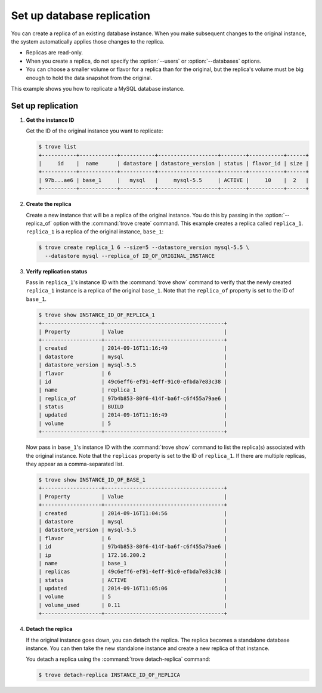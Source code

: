 ===========================
Set up database replication
===========================

You can create a replica of an existing database instance. When you make
subsequent changes to the original instance, the system automatically
applies those changes to the replica.

-  Replicas are read-only.

-  When you create a replica, do not specify the :option:`--users` or
   :option:`--databases` options.

-  You can choose a smaller volume or flavor for a replica than for the
   original, but the replica's volume must be big enough to hold the
   data snapshot from the original.

This example shows you how to replicate a MySQL database instance.

Set up replication
~~~~~~~~~~~~~~~~~~

#. **Get the instance ID**

   Get the ID of the original instance you want to replicate:

   .. code-block:: console

      $ trove list
      +-----------+------------+-----------+-------------------+--------+-----------+------+
      |     id    |  name      | datastore | datastore_version | status | flavor_id | size |
      +-----------+------------+-----------+-------------------+--------+-----------+------+
      | 97b...ae6 | base_1     |   mysql   |     mysql-5.5     | ACTIVE |     10    |  2   |
      +-----------+------------+-----------+-------------------+--------+-----------+------+

#. **Create the replica**

   Create a new instance that will be a replica of the original
   instance. You do this by passing in the :option:`--replica_of` option with
   the :command:`trove create` command. This example creates a replica
   called ``replica_1``. ``replica_1`` is a replica of the original instance,
   ``base_1``:

   .. code-block:: console

      $ trove create replica_1 6 --size=5 --datastore_version mysql-5.5 \
        --datastore mysql --replica_of ID_OF_ORIGINAL_INSTANCE

#. **Verify replication status**

   Pass in ``replica_1``'s instance ID with the :command:`trove show` command
   to verify that the newly created ``replica_1`` instance is a replica
   of the original ``base_1``. Note that the ``replica_of`` property is
   set to the ID of ``base_1``.

   .. code-block:: console

      $ trove show INSTANCE_ID_OF_REPLICA_1
      +-------------------+--------------------------------------+
      | Property          | Value                                |
      +-------------------+--------------------------------------+
      | created           | 2014-09-16T11:16:49                  |
      | datastore         | mysql                                |
      | datastore_version | mysql-5.5                            |
      | flavor            | 6                                    |
      | id                | 49c6eff6-ef91-4eff-91c0-efbda7e83c38 |
      | name              | replica_1                            |
      | replica_of        | 97b4b853-80f6-414f-ba6f-c6f455a79ae6 |
      | status            | BUILD                                |
      | updated           | 2014-09-16T11:16:49                  |
      | volume            | 5                                    |
      +-------------------+--------------------------------------+

   Now pass in ``base_1``'s instance ID with the :command:`trove show` command
   to list the replica(s) associated with the original instance. Note
   that the ``replicas`` property is set to the ID of ``replica_1``. If
   there are multiple replicas, they appear as a comma-separated list.

   .. code-block:: console

      $ trove show INSTANCE_ID_OF_BASE_1
      +-------------------+--------------------------------------+
      | Property          | Value                                |
      +-------------------+--------------------------------------+
      | created           | 2014-09-16T11:04:56                  |
      | datastore         | mysql                                |
      | datastore_version | mysql-5.5                            |
      | flavor            | 6                                    |
      | id                | 97b4b853-80f6-414f-ba6f-c6f455a79ae6 |
      | ip                | 172.16.200.2                         |
      | name              | base_1                               |
      | replicas          | 49c6eff6-ef91-4eff-91c0-efbda7e83c38 |
      | status            | ACTIVE                               |
      | updated           | 2014-09-16T11:05:06                  |
      | volume            | 5                                    |
      | volume_used       | 0.11                                 |
      +-------------------+--------------------------------------+

#. **Detach the replica**

   If the original instance goes down, you can detach the replica. The
   replica becomes a standalone database instance. You can then take the
   new standalone instance and create a new replica of that instance.

   You detach a replica using the :command:`trove detach-replica` command:

   .. code-block:: console

      $ trove detach-replica INSTANCE_ID_OF_REPLICA
